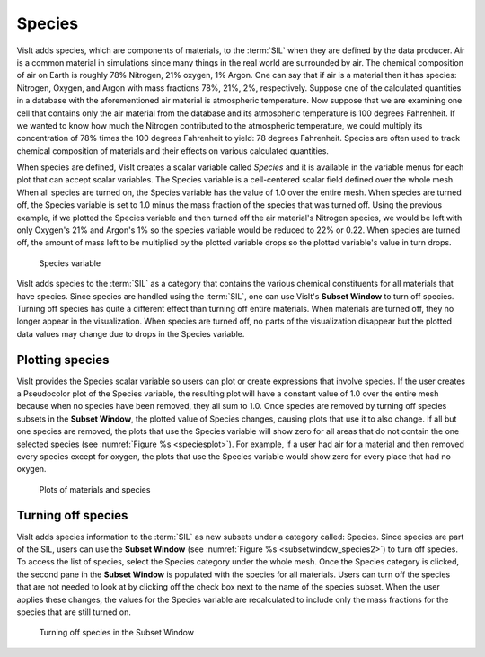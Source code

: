 .. _Species:

Species
-------

VisIt adds species, which are components of materials, to the :term:`SIL` when
they are defined by the data producer. Air is a common material in simulations
since many things in the real world are surrounded by air. The chemical
composition of air on Earth is roughly 78% Nitrogen, 21% oxygen, 1% Argon.
One can say that if air is a material then it has species: Nitrogen, Oxygen,
and Argon with mass fractions 78%, 21%, 2%, respectively. Suppose one of the
calculated quantities in a database with the aforementioned air material is
atmospheric temperature. Now suppose that we are examining one cell that
contains only the air material from the database and its atmospheric temperature
is 100 degrees Fahrenheit. If we wanted to know how much the Nitrogen
contributed to the atmospheric temperature, we could multiply its concentration
of 78% times the 100 degrees Fahrenheit to yield: 78 degrees Fahrenheit. Species
are often used to track chemical composition of materials and their effects
on various calculated quantities.

When species are defined, VisIt creates a scalar variable called *Species*
and it is available in the variable menus for each plot that can accept
scalar variables. The Species variable is a cell-centered scalar field
defined over the whole mesh. When all species are turned on, the Species
variable has the value of 1.0 over the entire mesh. When species are turned
off, the Species variable is set to 1.0 minus the mass fraction of the
species that was turned off. Using the previous example, if we plotted the
Species variable and then turned off the air material's Nitrogen species,
we would be left with only Oxygen's 21% and Argon's 1% so the species
variable would be reduced to 22% or 0.22. When species are turned off, the
amount of mass left to be multiplied by the plotted variable drops so the
plotted variable's value in turn drops.

.. _speciesvar:

.. figure:: images/speciesvar.png
   :scale: 50%

   Species variable

VisIt adds species to the :term:`SIL` as a category that contains the various
chemical constituents for all materials that have species. Since species
are handled using the :term:`SIL`, one can use VisIt's **Subset Window** to turn
off species. Turning off species has quite a different effect than turning
off entire materials. When materials are turned off, they no longer appear
in the visualization. When species are turned off, no parts of the
visualization disappear but the plotted data values may change due to
drops in the Species variable.

Plotting species
~~~~~~~~~~~~~~~~

VisIt provides the Species scalar variable so users can plot or create
expressions that involve species. If the user creates a Pseudocolor plot of the
Species variable, the resulting plot will have a constant value of 1.0
over the entire mesh because when no species have been removed, they all
sum to 1.0. Once species are removed by turning off species subsets
in the **Subset Window**, the plotted value of Species changes, causing
plots that use it to also change. If all but one species are removed, the
plots that use the Species variable will show zero for all areas that do
not contain the one selected species (see :numref:`Figure %s <speciesplot>`).
For example, if a user had air for a material and then removed every
species except for oxygen, the plots that use the Species variable would
show zero for every place that had no oxygen.

.. _speciesplot:

.. figure:: images/speciesplot.png

   Plots of materials and species

Turning off species
~~~~~~~~~~~~~~~~~~~

VisIt adds species information to the :term:`SIL` as new subsets under a
category called: Species. Since species are part of the SIL, users can use the
**Subset Window** (see :numref:`Figure %s <subsetwindow_species2>`) to turn
off species. To access the list of species, select the Species category
under the whole mesh. Once the Species category is clicked, the second pane
in the **Subset Window** is populated with the species for all materials.
Users can turn off the species that are not needed to look at by clicking off
the check box next to the name of the species subset. When the user applies
these changes, the values for the Species variable are recalculated to include
only the mass fractions for the species that are still turned on.

.. _subsetwindow_species2:

.. figure:: images/subsetwindow_species2.png

   Turning off species in the Subset Window
